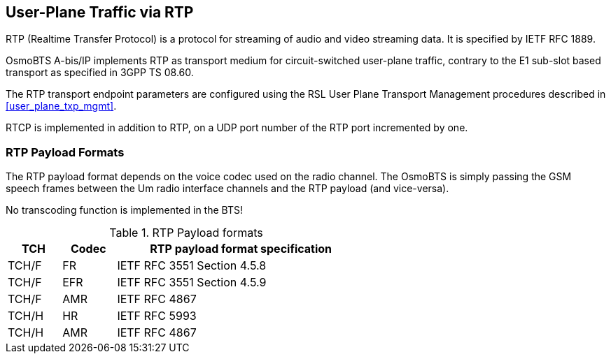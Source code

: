 == User-Plane Traffic via RTP

RTP (Realtime Transfer Protocol) is a protocol for streaming of audio
and video streaming data.  It is specified by IETF RFC 1889.

OsmoBTS A-bis/IP implements RTP as transport medium for circuit-switched
user-plane traffic, contrary to the E1 sub-slot based transport as
specified in 3GPP TS 08.60.

The RTP transport endpoint parameters are configured using the RSL User
Plane Transport Management procedures described in <<user_plane_txp_mgmt>>.

RTCP is implemented in addition to RTP, on a UDP port number of the RTP
port incremented by one.

=== RTP Payload Formats

The RTP payload format depends on the voice codec used on the radio
channel.  The OsmoBTS is simply passing the GSM speech frames between
the Um radio interface channels and the RTP payload (and vice-versa).

No transcoding function is implemented in the BTS!

.RTP Payload formats
[options="header",width="60%",cols="15%,15%,70%"]
|===
| TCH | Codec | RTP payload format specification
| TCH/F | FR | IETF RFC 3551 Section 4.5.8
| TCH/F | EFR | IETF RFC 3551 Section 4.5.9
| TCH/F | AMR | IETF RFC 4867
| TCH/H | HR | IETF RFC 5993
| TCH/H | AMR | IETF RFC 4867
|===
